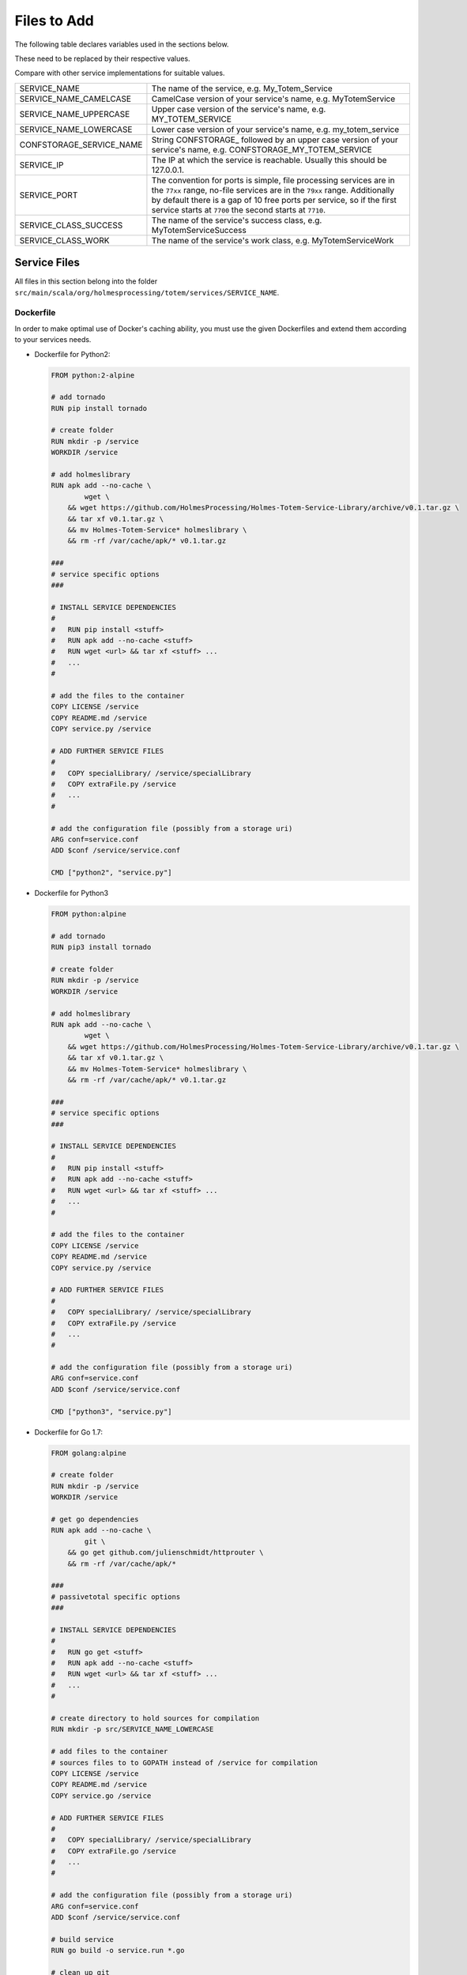 
Files to Add
--------------
| The following table declares variables used in the sections below.

These need to be replaced by their respective values.

Compare with other service implementations for suitable values.

+---------------------------+---------------------------------------------------+
| SERVICE_NAME              | The name of the service, e.g. My_Totem_Service    |
+---------------------------+---------------------------------------------------+
| SERVICE_NAME_CAMELCASE    | CamelCase version of your service's name,         |
|                           | e.g. MyTotemService                               |
+---------------------------+---------------------------------------------------+
| SERVICE_NAME_UPPERCASE    | Upper case version of the service's name,         |
|                           | e.g. MY_TOTEM_SERVICE                             |
+---------------------------+---------------------------------------------------+
| SERVICE_NAME_LOWERCASE    | Lower case version of your service's name,        |
|                           | e.g. my_totem_service                             |
+---------------------------+---------------------------------------------------+
| CONFSTORAGE_SERVICE_NAME  | String CONFSTORAGE\_ followed by an upper case    |
|                           | version of your service's name,                   |
|                           | e.g. CONFSTORAGE_MY_TOTEM_SERVICE                 |
+---------------------------+---------------------------------------------------+
| SERVICE_IP                | The IP at which the service is reachable.         |
|                           | Usually this should be 127.0.0.1.                 |
+---------------------------+---------------------------------------------------+
| SERVICE_PORT              | The convention for ports is simple, file          |
|                           | processing services are in the ``77xx`` range,    |
|                           | no-file services are in the ``79xx`` range.       |
|                           | Additionally by default there is a gap of 10 free |
|                           | ports per service, so if the first service starts |
|                           | at ``7700`` the second starts at ``7710``.        |
+---------------------------+---------------------------------------------------+
| SERVICE_CLASS_SUCCESS     | The name of the service's success class,          |
|                           | e.g. MyTotemServiceSuccess                        |
+---------------------------+---------------------------------------------------+
| SERVICE_CLASS_WORK        | The name of the service's work class,             |
|                           | e.g. MyTotemServiceWork                           |
+---------------------------+---------------------------------------------------+

Service Files
^^^^^^^^^^^^^^

All files in this section belong into the folder
``src/main/scala/org/holmesprocessing/totem/services/SERVICE_NAME``.

Dockerfile
"""""""""""
In order to make optimal use of Docker's caching ability, you must use the given
Dockerfiles and extend them according to your services needs.

- Dockerfile for Python2:

  .. code-block:: dockerfile

    FROM python:2-alpine

    # add tornado
    RUN pip install tornado

    # create folder
    RUN mkdir -p /service
    WORKDIR /service

    # add holmeslibrary
    RUN apk add --no-cache \
            wget \
        && wget https://github.com/HolmesProcessing/Holmes-Totem-Service-Library/archive/v0.1.tar.gz \
        && tar xf v0.1.tar.gz \
        && mv Holmes-Totem-Service* holmeslibrary \
        && rm -rf /var/cache/apk/* v0.1.tar.gz

    ###
    # service specific options
    ###

    # INSTALL SERVICE DEPENDENCIES
    #
    #   RUN pip install <stuff>
    #   RUN apk add --no-cache <stuff>
    #   RUN wget <url> && tar xf <stuff> ...
    #   ...
    #

    # add the files to the container
    COPY LICENSE /service
    COPY README.md /service
    COPY service.py /service

    # ADD FURTHER SERVICE FILES
    #
    #   COPY specialLibrary/ /service/specialLibrary
    #   COPY extraFile.py /service
    #   ...
    #

    # add the configuration file (possibly from a storage uri)
    ARG conf=service.conf
    ADD $conf /service/service.conf

    CMD ["python2", "service.py"]


- Dockerfile for Python3

  .. code-block:: dockerfile

    FROM python:alpine

    # add tornado
    RUN pip3 install tornado

    # create folder
    RUN mkdir -p /service
    WORKDIR /service

    # add holmeslibrary
    RUN apk add --no-cache \
            wget \
        && wget https://github.com/HolmesProcessing/Holmes-Totem-Service-Library/archive/v0.1.tar.gz \
        && tar xf v0.1.tar.gz \
        && mv Holmes-Totem-Service* holmeslibrary \
        && rm -rf /var/cache/apk/* v0.1.tar.gz

    ###
    # service specific options
    ###

    # INSTALL SERVICE DEPENDENCIES
    #
    #   RUN pip install <stuff>
    #   RUN apk add --no-cache <stuff>
    #   RUN wget <url> && tar xf <stuff> ...
    #   ...
    #

    # add the files to the container
    COPY LICENSE /service
    COPY README.md /service
    COPY service.py /service

    # ADD FURTHER SERVICE FILES
    #
    #   COPY specialLibrary/ /service/specialLibrary
    #   COPY extraFile.py /service
    #   ...
    #

    # add the configuration file (possibly from a storage uri)
    ARG conf=service.conf
    ADD $conf /service/service.conf

    CMD ["python3", "service.py"]


- Dockerfile for Go 1.7:

  .. code-block:: dockerfile

    FROM golang:alpine

    # create folder
    RUN mkdir -p /service
    WORKDIR /service

    # get go dependencies
    RUN apk add --no-cache \
            git \
        && go get github.com/julienschmidt/httprouter \
        && rm -rf /var/cache/apk/*

    ###
    # passivetotal specific options
    ###

    # INSTALL SERVICE DEPENDENCIES
    #
    #   RUN go get <stuff>
    #   RUN apk add --no-cache <stuff>
    #   RUN wget <url> && tar xf <stuff> ...
    #   ...
    #

    # create directory to hold sources for compilation
    RUN mkdir -p src/SERVICE_NAME_LOWERCASE

    # add files to the container
    # sources files to to GOPATH instead of /service for compilation
    COPY LICENSE /service
    COPY README.md /service
    COPY service.go /service

    # ADD FURTHER SERVICE FILES
    #
    #   COPY specialLibrary/ /service/specialLibrary
    #   COPY extraFile.go /service
    #   ...
    #

    # add the configuration file (possibly from a storage uri)
    ARG conf=service.conf
    ADD $conf /service/service.conf

    # build service
    RUN go build -o service.run *.go

    # clean up git
    # clean up behind the service build
    # clean up golang it is not necessary anymore
    RUN apk del --purge \
            git \
        && rm -rf /var/cache/apk/* \
        && rm -rf $GOPATH \
        && rm -rf /usr/local/go

    CMD ["./service.run"]


  .. warning::

    If you require a more complex namespacing in your service's code, check out
    the Passivetotal service's
    `Dockerfile <https://github.com/HolmesProcessing/Holmes-Totem/blob/master/src/main/scala/org/holmesprocessing/totem/services/passivetotal/Dockerfile>`_


LICENSE
""""""""
- The license under which the service is distributed.

README.md
""""""""""
- An appropriate readme file for your service (also displayed if the service's
  info url is looked up)

  Example::

    # Passivetotal service for Holmes-Totem

    ## Description

    A simple service to check PassiveTotal for additional enrichment data.
    If you do not have an API key, visit http://www.passivetotal.org to get one.

    ## Usage

    Build and start the docker container using the included Dockerfile.

    Upon building the Dockerfile downloads a list of TLDs from iana.org.
    To update this list of TLDs, the image needs to be built again.

    The service accepts domain names, ip addresses and emails as request objects.
    These have to be supplied as a parameter after the request URL.
    (If the analysisURL parameter is set to /passivetotal, then a request for the
    domain www.passivetotal.org would look like this: /passivetotal/www.passivetotal.org)

    The service performs some checks to determine the type of the input object.
    If a passed domain name contains an invalid TLD, it is invalid and rejected.
    If a passed email address contains an invalid domain, it is rejected.
    If a passed IP is in a reserved range, it is rejected. (ietf rfcs 6890, 4291)

    Only if a request object is determined valid, it is sent to selected passivetotal
    api endpoints. The maximum of simultaneous requests is 9.
    If an error is encountered in any of the api queries, the request fails and returns
    an appropriate error code. Check the local logs for detailed information.
    If the query succeeds, a json struct containing all 9 api end points is returned.
    Those endpoints that were not queried are set to null.


acl.conf
"""""""""
- Currently empty


service.conf.example
"""""""""""""""""""""
- JSON file containing service settings like internal port (default must be
  8080), but also service specific settings like maybe output limits or
  parsing limits.

  Example:

  .. code-block:: json

    {
        "port": 8080,
        "max-output-lines": 10000
    }


watchdog.scala
"""""""""""""""
- Currently empty


Service Logic
""""""""""""""
- | At least one executable file or script is required to run your service.

  This could be for example a Python script or a Go executable.

  .. note::

    See the respective section for the contents of this one.

    TODO: create this documentation section

- All additional files required by your service also belong into the folder
  ``src/main/scala/org/holmesprocessing/totem/services/SERVICE_NAME``.

